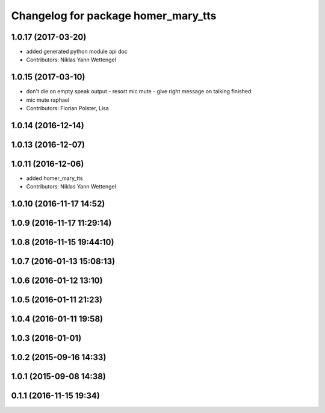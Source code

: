 ^^^^^^^^^^^^^^^^^^^^^^^^^^^^^^^^^^^^
Changelog for package homer_mary_tts
^^^^^^^^^^^^^^^^^^^^^^^^^^^^^^^^^^^^

1.0.17 (2017-03-20)
-------------------
* added generated python module api doc
* Contributors: Niklas Yann Wettengel

1.0.15 (2017-03-10)
-------------------
* don't die on empty speak output - resort mic mute - give right message on talking finished
* mic mute raphael
* Contributors: Florian Polster, Lisa

1.0.14 (2016-12-14)
-------------------

1.0.13 (2016-12-07)
-------------------

1.0.11 (2016-12-06)
-------------------

* added homer_mary_tts
* Contributors: Niklas Yann Wettengel

1.0.10 (2016-11-17 14:52)
-------------------------

1.0.9 (2016-11-17 11:29:14)
---------------------------

1.0.8 (2016-11-15 19:44:10)
---------------------------

1.0.7 (2016-01-13 15:08:13)
---------------------------

1.0.6 (2016-01-12 13:10)
------------------------

1.0.5 (2016-01-11 21:23)
------------------------

1.0.4 (2016-01-11 19:58)
------------------------

1.0.3 (2016-01-01)
------------------

1.0.2 (2015-09-16 14:33)
------------------------

1.0.1 (2015-09-08 14:38)
------------------------

0.1.1 (2016-11-15 19:34)
------------------------
